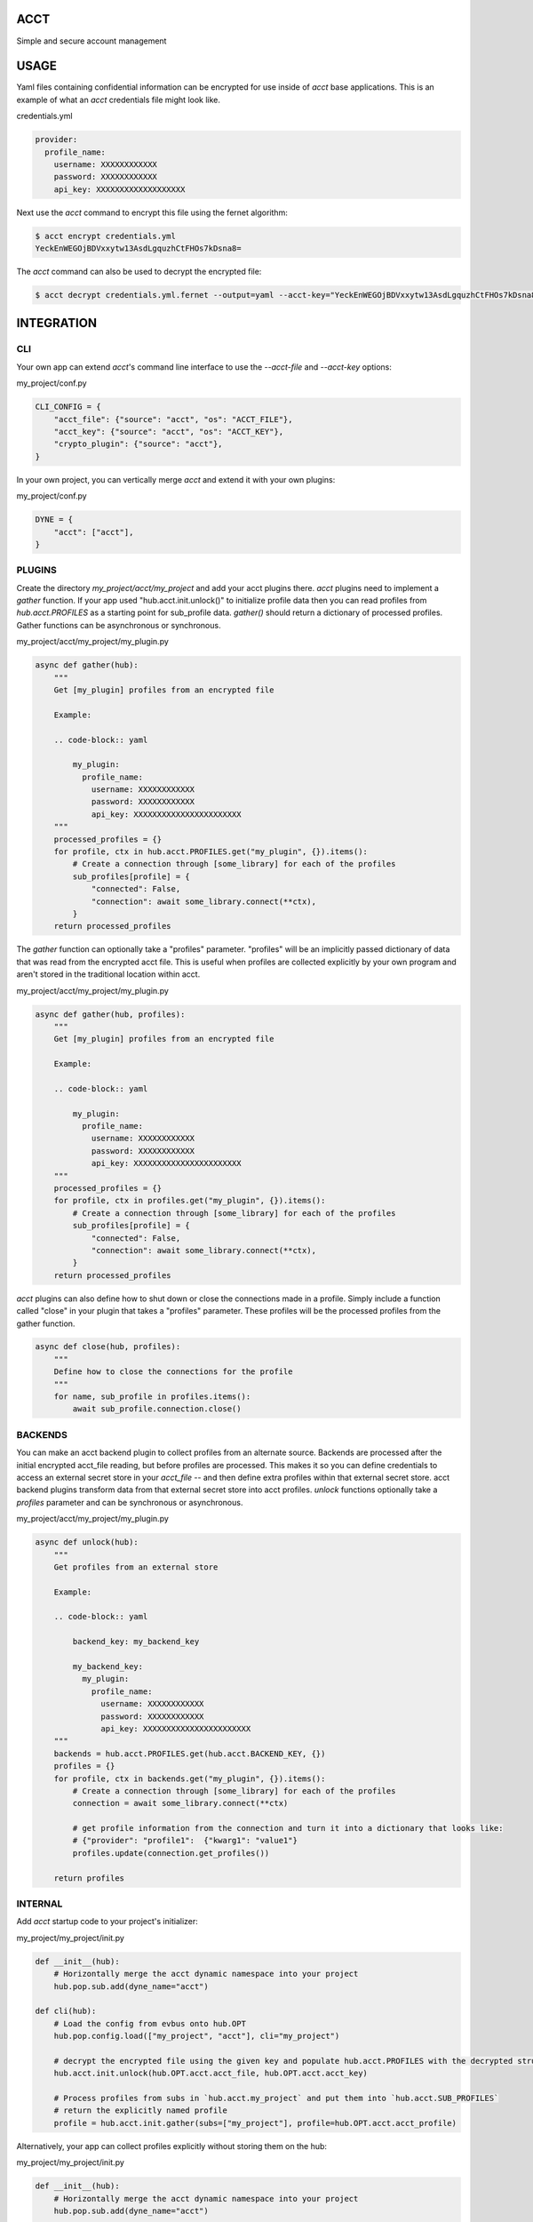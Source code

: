 ====
ACCT
====

Simple and secure account management

=====
USAGE
=====

Yaml files containing confidential information can be encrypted for use inside of `acct` base applications.
This is an example of what an `acct` credentials file might look like.

credentials.yml

.. code-block:: yaml

    provider:
      profile_name:
        username: XXXXXXXXXXXX
        password: XXXXXXXXXXXX
        api_key: XXXXXXXXXXXXXXXXXXX

Next use the `acct` command to encrypt this file using the fernet algorithm:

.. code-block:: bash

    $ acct encrypt credentials.yml
    YeckEnWEGOjBDVxxytw13AsdLgquzhCtFHOs7kDsna8=

The `acct` command can also be used to decrypt the encrypted file:

.. code-block:: bash

    $ acct decrypt credentials.yml.fernet --output=yaml --acct-key="YeckEnWEGOjBDVxxytw13AsdLgquzhCtFHOs7kDsna8="

===========
INTEGRATION
===========

CLI
===
Your own app can extend `acct`'s command line interface to use the `--acct-file` and `--acct-key` options:

my_project/conf.py

.. code-block:: python

    CLI_CONFIG = {
        "acct_file": {"source": "acct", "os": "ACCT_FILE"},
        "acct_key": {"source": "acct", "os": "ACCT_KEY"},
        "crypto_plugin": {"source": "acct"},
    }


In your own project, you can vertically merge `acct` and extend it with your own plugins:

my_project/conf.py

.. code-block:: python

    DYNE = {
        "acct": ["acct"],
    }


PLUGINS
=======

Create the directory  `my_project/acct/my_project` and add your acct plugins there.
`acct` plugins need to implement a `gather` function.
If your app used "hub.acct.init.unlock()" to initialize profile data then you can read profiles from
`hub.acct.PROFILES` as a starting point for sub_profile data.
`gather()` should return a dictionary of processed profiles.
Gather functions can be asynchronous or synchronous.

my_project/acct/my_project/my_plugin.py

.. code-block:: python

        async def gather(hub):
            """
            Get [my_plugin] profiles from an encrypted file

            Example:

            .. code-block:: yaml

                my_plugin:
                  profile_name:
                    username: XXXXXXXXXXXX
                    password: XXXXXXXXXXXX
                    api_key: XXXXXXXXXXXXXXXXXXXXXXX
            """
            processed_profiles = {}
            for profile, ctx in hub.acct.PROFILES.get("my_plugin", {}).items():
                # Create a connection through [some_library] for each of the profiles
                sub_profiles[profile] = {
                    "connected": False,
                    "connection": await some_library.connect(**ctx),
                }
            return processed_profiles

The `gather` function can optionally take a "profiles" parameter.
"profiles" will be an implicitly passed dictionary of data that was read from the encrypted acct file.
This is useful when profiles are collected explicitly by your own program and aren't stored in the
traditional location within acct.

my_project/acct/my_project/my_plugin.py

.. code-block:: python

        async def gather(hub, profiles):
            """
            Get [my_plugin] profiles from an encrypted file

            Example:

            .. code-block:: yaml

                my_plugin:
                  profile_name:
                    username: XXXXXXXXXXXX
                    password: XXXXXXXXXXXX
                    api_key: XXXXXXXXXXXXXXXXXXXXXXX
            """
            processed_profiles = {}
            for profile, ctx in profiles.get("my_plugin", {}).items():
                # Create a connection through [some_library] for each of the profiles
                sub_profiles[profile] = {
                    "connected": False,
                    "connection": await some_library.connect(**ctx),
                }
            return processed_profiles


`acct` plugins can also define how to shut down or close the connections made in a profile.
Simply include a function called "close" in your plugin that takes a "profiles" parameter.
These profiles will be the processed profiles from the gather function.

.. code-block:: python

    async def close(hub, profiles):
        """
        Define how to close the connections for the profile
        """
        for name, sub_profile in profiles.items():
            await sub_profile.connection.close()


BACKENDS
========

You can make an acct backend plugin to collect profiles from an alternate source.
Backends are processed after the initial encrypted acct_file reading, but before profiles are processed.
This makes it so you can define credentials to access an external secret store in your `acct_file` --
and then define extra profiles within that external secret store.  acct backend plugins transform data from
that external secret store into acct profiles.  `unlock` functions optionally take a `profiles` parameter
and can be synchronous or asynchronous.

my_project/acct/my_project/my_plugin.py

.. code-block:: python

        async def unlock(hub):
            """
            Get profiles from an external store

            Example:

            .. code-block:: yaml

                backend_key: my_backend_key

                my_backend_key:
                  my_plugin:
                    profile_name:
                      username: XXXXXXXXXXXX
                      password: XXXXXXXXXXXX
                      api_key: XXXXXXXXXXXXXXXXXXXXXXX
            """
            backends = hub.acct.PROFILES.get(hub.acct.BACKEND_KEY, {})
            profiles = {}
            for profile, ctx in backends.get("my_plugin", {}).items():
                # Create a connection through [some_library] for each of the profiles
                connection = await some_library.connect(**ctx)

                # get profile information from the connection and turn it into a dictionary that looks like:
                # {"provider": "profile1":  {"kwarg1": "value1"}
                profiles.update(connection.get_profiles())

            return profiles


INTERNAL
========

Add `acct` startup code to your project's initializer:

my_project/my_project/init.py

.. code-block:: python

    def __init__(hub):
        # Horizontally merge the acct dynamic namespace into your project
        hub.pop.sub.add(dyne_name="acct")

    def cli(hub):
        # Load the config from evbus onto hub.OPT
        hub.pop.config.load(["my_project", "acct"], cli="my_project")

        # decrypt the encrypted file using the given key and populate hub.acct.PROFILES with the decrypted structures
        hub.acct.init.unlock(hub.OPT.acct.acct_file, hub.OPT.acct.acct_key)

        # Process profiles from subs in `hub.acct.my_project` and put them into `hub.acct.SUB_PROFILES`
        # return the explicitly named profile
        profile = hub.acct.init.gather(subs=["my_project"], profile=hub.OPT.acct.acct_profile)

Alternatively, your app can collect profiles explicitly without storing them on the hub:

my_project/my_project/init.py

.. code-block:: python

    def __init__(hub):
        # Horizontally merge the acct dynamic namespace into your project
        hub.pop.sub.add(dyne_name="acct")

    def cli(hub):
        # Load the config from evbus onto hub.OPT
        hub.pop.config.load(["my_project", "acct"], cli="my_project")

        # Collect profiles without storing them on the hub
        profiles = await hub.acct.init.profiles(hub.OPT.acct.acct_file, hub.OPT.acct.acct_key)

        # Collect subs without storing them on the hub
        sub_profiles = await hub.acct.init.process(["my_project"], profiles)

        # Retrieve a specifically named profile
        profile = await.hub.acct.init.single(
            profile_name=hub.OPT.acct.acct_profile,
            subs=["my_project"],
            sub_profiles=sub_profiles,
            profiles=profiles
        )
